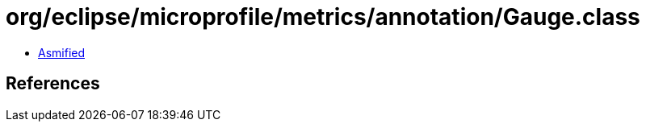 = org/eclipse/microprofile/metrics/annotation/Gauge.class

 - link:Gauge-asmified.java[Asmified]

== References

